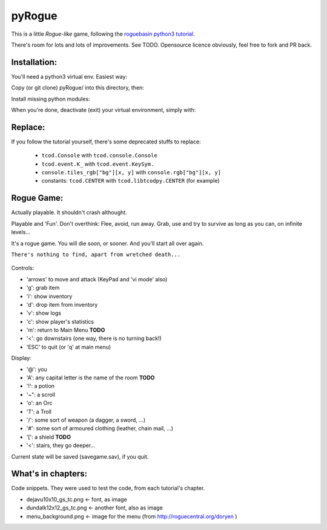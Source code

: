 =======
pyRogue
=======

.. meta::
    :date: 2018-12-17
    :modified: 2023-11-22
    :status: tutorial, playable
    :version: $Id: README.rst 1.21 $
    :licence: SPDX-License-Identifier: BSD-2-Clause

This is a little *Rogue-like* game, following the `roguebasin python3 tutorial <http://rogueliketutorials.com/tutorials/tcod/v2/>`_.

There's room for lots and lots of improvements. See TODO. Opensource licence obviously, feel free to fork and PR back.

Installation:
=============

You'll need a python3 virtual env. Easiest way:

.. code::bash

.. github display on

    mkdir -p ~/python
    python3 -m venv ~/python

Copy (or git clone) pyRogue/ into this directory, then:

.. code::bash

.. github display on

    source ~/python/bin/activate
    (python) gruiick@localhost:~/python/pyRogue$ python3 main.py

Install missing python modules:

.. code::bash

.. github display on

    (python) gruiick@localhost:~/python$ python3 -m pip install -r requirements.txt

When you're done, deactivate (exit) your virtual environment, simply with:

.. code::bash

.. github display on

    deactivate

Replace:
========

If you follow the tutorial yourself, there's some deprecated stuffs to replace:

  * ``tcod.Console`` with ``tcod.console.Console``
  * ``tcod.event.K_`` with ``tcod.event.KeySym.``
  * ``console.tiles_rgb["bg"][x, y]`` with ``console.rgb["bg"][x, y]``
  * constants: ``tcod.CENTER`` with ``tcod.libtcodpy.CENTER`` (for example)


Rogue Game:
===========

Actually playable. It shouldn't crash althought.

Playable and 'Fun'. Don't overthink: Flee, avoid, run away. Grab, use and try to survive as long as you can, on infinite levels...

It's a rogue game. You will die soon, or sooner. And you'll start all over again.

``There's nothing to find, apart from wretched death...``

.. figure:: pyrogue_screenshot.png
   :alt: pyRogue screenshot (level 1)
   :height: 529px
   :width: 800px
   :align: center


Controls:

* 'arrows' to move and attack (KeyPad and 'vi mode' also)
* 'g': grab item
* 'i': show inventory
* 'd': drop item from inventory
* 'v': show logs
* 'c': show player's statistics
* 'm': return to Main Menu **TODO**
* '<': go downstairs (one way, there is no turning back!)
* 'ESC' to quit (or 'q' at main menu)

Display:

* '@': you
* 'A': any capital letter is the name of the room **TODO**
* '!': a potion
* '~": a scroll
* 'o': an Orc
* 'T': a Troll
* '/': some sort of weapon (a dagger, a sword, ...)
* '#': some sort of armoured clothing (leather, chain mail, ...)
* '[': a shield **TODO**
* '<': stairs, they go deeper...

Current state will be saved (savegame.sav), if you quit.

What's in chapters:
===================

Code snippets. They were used to test the code, from each tutorial's chapter.

* dejavu10x10_gs_tc.png   <- font, as image
* dundalk12x12_gs_tc.png  <- another font, also as image
* menu_background.png    <- image for the menu (from http://roguecentral.org/doryen )

